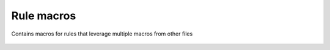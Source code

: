 Rule macros
===========
Contains macros for rules that leverage multiple macros from other files

    .. autojinja:: shared/macros/20-rules.jinja
